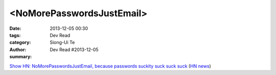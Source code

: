 <NoMorePasswordsJustEmail>
##########################

:date: 2013-12-05 00:30
:tags: 
:category: Dev Read
:author: Siong-Ui Te
:summary: Dev Read #2013-12-05


`Show HN: NoMorePasswordsJustEmail, because passwords suckity suck suck suck <https://nomorepasswordsjustemail.meteor.com/>`_
(`HN news <https://news.ycombinator.com/item?id=6847720>`__)


